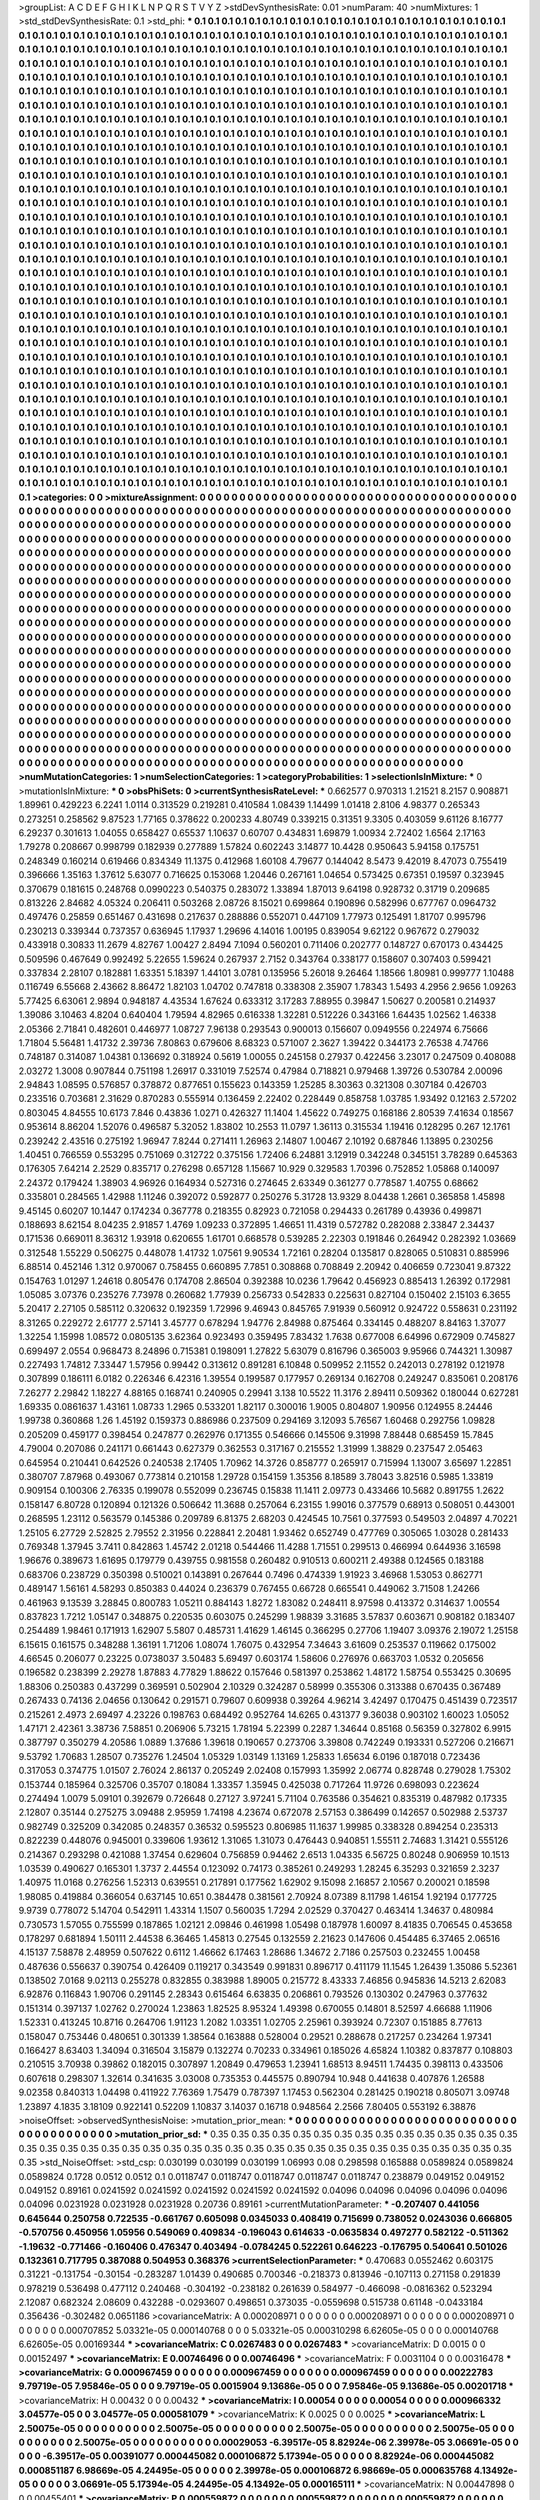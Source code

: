 >groupList:
A C D E F G H I K L
N P Q R S T V Y Z 
>stdDevSynthesisRate:
0.01 
>numParam:
40
>numMixtures:
1
>std_stdDevSynthesisRate:
0.1
>std_phi:
***
0.1 0.1 0.1 0.1 0.1 0.1 0.1 0.1 0.1 0.1
0.1 0.1 0.1 0.1 0.1 0.1 0.1 0.1 0.1 0.1
0.1 0.1 0.1 0.1 0.1 0.1 0.1 0.1 0.1 0.1
0.1 0.1 0.1 0.1 0.1 0.1 0.1 0.1 0.1 0.1
0.1 0.1 0.1 0.1 0.1 0.1 0.1 0.1 0.1 0.1
0.1 0.1 0.1 0.1 0.1 0.1 0.1 0.1 0.1 0.1
0.1 0.1 0.1 0.1 0.1 0.1 0.1 0.1 0.1 0.1
0.1 0.1 0.1 0.1 0.1 0.1 0.1 0.1 0.1 0.1
0.1 0.1 0.1 0.1 0.1 0.1 0.1 0.1 0.1 0.1
0.1 0.1 0.1 0.1 0.1 0.1 0.1 0.1 0.1 0.1
0.1 0.1 0.1 0.1 0.1 0.1 0.1 0.1 0.1 0.1
0.1 0.1 0.1 0.1 0.1 0.1 0.1 0.1 0.1 0.1
0.1 0.1 0.1 0.1 0.1 0.1 0.1 0.1 0.1 0.1
0.1 0.1 0.1 0.1 0.1 0.1 0.1 0.1 0.1 0.1
0.1 0.1 0.1 0.1 0.1 0.1 0.1 0.1 0.1 0.1
0.1 0.1 0.1 0.1 0.1 0.1 0.1 0.1 0.1 0.1
0.1 0.1 0.1 0.1 0.1 0.1 0.1 0.1 0.1 0.1
0.1 0.1 0.1 0.1 0.1 0.1 0.1 0.1 0.1 0.1
0.1 0.1 0.1 0.1 0.1 0.1 0.1 0.1 0.1 0.1
0.1 0.1 0.1 0.1 0.1 0.1 0.1 0.1 0.1 0.1
0.1 0.1 0.1 0.1 0.1 0.1 0.1 0.1 0.1 0.1
0.1 0.1 0.1 0.1 0.1 0.1 0.1 0.1 0.1 0.1
0.1 0.1 0.1 0.1 0.1 0.1 0.1 0.1 0.1 0.1
0.1 0.1 0.1 0.1 0.1 0.1 0.1 0.1 0.1 0.1
0.1 0.1 0.1 0.1 0.1 0.1 0.1 0.1 0.1 0.1
0.1 0.1 0.1 0.1 0.1 0.1 0.1 0.1 0.1 0.1
0.1 0.1 0.1 0.1 0.1 0.1 0.1 0.1 0.1 0.1
0.1 0.1 0.1 0.1 0.1 0.1 0.1 0.1 0.1 0.1
0.1 0.1 0.1 0.1 0.1 0.1 0.1 0.1 0.1 0.1
0.1 0.1 0.1 0.1 0.1 0.1 0.1 0.1 0.1 0.1
0.1 0.1 0.1 0.1 0.1 0.1 0.1 0.1 0.1 0.1
0.1 0.1 0.1 0.1 0.1 0.1 0.1 0.1 0.1 0.1
0.1 0.1 0.1 0.1 0.1 0.1 0.1 0.1 0.1 0.1
0.1 0.1 0.1 0.1 0.1 0.1 0.1 0.1 0.1 0.1
0.1 0.1 0.1 0.1 0.1 0.1 0.1 0.1 0.1 0.1
0.1 0.1 0.1 0.1 0.1 0.1 0.1 0.1 0.1 0.1
0.1 0.1 0.1 0.1 0.1 0.1 0.1 0.1 0.1 0.1
0.1 0.1 0.1 0.1 0.1 0.1 0.1 0.1 0.1 0.1
0.1 0.1 0.1 0.1 0.1 0.1 0.1 0.1 0.1 0.1
0.1 0.1 0.1 0.1 0.1 0.1 0.1 0.1 0.1 0.1
0.1 0.1 0.1 0.1 0.1 0.1 0.1 0.1 0.1 0.1
0.1 0.1 0.1 0.1 0.1 0.1 0.1 0.1 0.1 0.1
0.1 0.1 0.1 0.1 0.1 0.1 0.1 0.1 0.1 0.1
0.1 0.1 0.1 0.1 0.1 0.1 0.1 0.1 0.1 0.1
0.1 0.1 0.1 0.1 0.1 0.1 0.1 0.1 0.1 0.1
0.1 0.1 0.1 0.1 0.1 0.1 0.1 0.1 0.1 0.1
0.1 0.1 0.1 0.1 0.1 0.1 0.1 0.1 0.1 0.1
0.1 0.1 0.1 0.1 0.1 0.1 0.1 0.1 0.1 0.1
0.1 0.1 0.1 0.1 0.1 0.1 0.1 0.1 0.1 0.1
0.1 0.1 0.1 0.1 0.1 0.1 0.1 0.1 0.1 0.1
0.1 0.1 0.1 0.1 0.1 0.1 0.1 0.1 0.1 0.1
0.1 0.1 0.1 0.1 0.1 0.1 0.1 0.1 0.1 0.1
0.1 0.1 0.1 0.1 0.1 0.1 0.1 0.1 0.1 0.1
0.1 0.1 0.1 0.1 0.1 0.1 0.1 0.1 0.1 0.1
0.1 0.1 0.1 0.1 0.1 0.1 0.1 0.1 0.1 0.1
0.1 0.1 0.1 0.1 0.1 0.1 0.1 0.1 0.1 0.1
0.1 0.1 0.1 0.1 0.1 0.1 0.1 0.1 0.1 0.1
0.1 0.1 0.1 0.1 0.1 0.1 0.1 0.1 0.1 0.1
0.1 0.1 0.1 0.1 0.1 0.1 0.1 0.1 0.1 0.1
0.1 0.1 0.1 0.1 0.1 0.1 0.1 0.1 0.1 0.1
0.1 0.1 0.1 0.1 0.1 0.1 0.1 0.1 0.1 0.1
0.1 0.1 0.1 0.1 0.1 0.1 0.1 0.1 0.1 0.1
0.1 0.1 0.1 0.1 0.1 0.1 0.1 0.1 0.1 0.1
0.1 0.1 0.1 0.1 0.1 0.1 0.1 0.1 0.1 0.1
0.1 0.1 0.1 0.1 0.1 0.1 0.1 0.1 0.1 0.1
0.1 0.1 0.1 0.1 0.1 0.1 0.1 0.1 0.1 0.1
0.1 0.1 0.1 0.1 0.1 0.1 0.1 0.1 0.1 0.1
0.1 0.1 0.1 0.1 0.1 0.1 0.1 0.1 0.1 0.1
0.1 0.1 0.1 0.1 0.1 0.1 0.1 0.1 0.1 0.1
0.1 0.1 0.1 0.1 0.1 0.1 0.1 0.1 0.1 0.1
0.1 0.1 0.1 0.1 0.1 0.1 0.1 0.1 0.1 0.1
0.1 0.1 0.1 0.1 0.1 0.1 0.1 0.1 0.1 0.1
0.1 0.1 0.1 0.1 0.1 0.1 0.1 0.1 0.1 0.1
0.1 0.1 0.1 0.1 0.1 0.1 0.1 0.1 0.1 0.1
0.1 0.1 0.1 0.1 0.1 0.1 0.1 0.1 0.1 0.1
0.1 0.1 0.1 0.1 0.1 0.1 0.1 0.1 0.1 0.1
0.1 0.1 0.1 0.1 0.1 0.1 0.1 0.1 0.1 0.1
0.1 0.1 0.1 0.1 0.1 0.1 0.1 0.1 0.1 0.1
0.1 0.1 0.1 0.1 0.1 0.1 0.1 0.1 0.1 0.1
0.1 0.1 0.1 0.1 0.1 0.1 0.1 0.1 0.1 0.1
0.1 0.1 0.1 0.1 0.1 0.1 0.1 0.1 0.1 0.1
0.1 0.1 0.1 0.1 0.1 0.1 0.1 0.1 0.1 0.1
0.1 0.1 0.1 0.1 0.1 0.1 0.1 0.1 0.1 0.1
0.1 0.1 0.1 0.1 0.1 0.1 0.1 0.1 0.1 0.1
0.1 0.1 0.1 0.1 0.1 0.1 0.1 0.1 0.1 0.1
0.1 0.1 0.1 0.1 0.1 0.1 0.1 0.1 0.1 0.1
0.1 0.1 0.1 0.1 0.1 0.1 0.1 0.1 0.1 0.1
0.1 0.1 0.1 0.1 0.1 0.1 0.1 0.1 0.1 0.1
0.1 0.1 0.1 0.1 0.1 0.1 0.1 0.1 0.1 0.1
0.1 0.1 0.1 0.1 0.1 0.1 0.1 0.1 0.1 0.1
0.1 0.1 0.1 0.1 0.1 0.1 0.1 0.1 0.1 0.1
0.1 0.1 0.1 0.1 0.1 0.1 0.1 0.1 0.1 0.1
0.1 0.1 0.1 0.1 0.1 0.1 0.1 0.1 0.1 0.1
0.1 0.1 0.1 0.1 0.1 0.1 0.1 0.1 0.1 0.1
0.1 0.1 0.1 0.1 0.1 0.1 0.1 0.1 0.1 0.1
0.1 0.1 0.1 0.1 0.1 0.1 0.1 0.1 0.1 0.1
0.1 0.1 0.1 0.1 0.1 0.1 0.1 0.1 0.1 0.1
0.1 0.1 0.1 0.1 0.1 0.1 0.1 0.1 0.1 0.1
0.1 0.1 0.1 0.1 0.1 0.1 0.1 0.1 0.1 0.1
0.1 0.1 0.1 0.1 0.1 0.1 0.1 0.1 0.1 0.1
0.1 0.1 0.1 0.1 0.1 0.1 0.1 0.1 0.1 0.1
0.1 0.1 0.1 0.1 0.1 0.1 0.1 0.1 0.1 0.1
0.1 0.1 0.1 0.1 0.1 0.1 0.1 0.1 0.1 0.1
0.1 0.1 0.1 0.1 0.1 0.1 0.1 0.1 0.1 0.1
0.1 0.1 0.1 0.1 0.1 0.1 0.1 0.1 0.1 0.1
0.1 0.1 0.1 0.1 0.1 0.1 0.1 0.1 0.1 0.1
0.1 0.1 0.1 0.1 0.1 0.1 0.1 0.1 0.1 0.1
0.1 0.1 0.1 0.1 0.1 0.1 0.1 0.1 0.1 0.1
0.1 0.1 0.1 0.1 0.1 0.1 0.1 0.1 0.1 0.1
0.1 0.1 0.1 0.1 0.1 0.1 0.1 0.1 0.1 0.1
0.1 0.1 0.1 0.1 0.1 0.1 0.1 0.1 0.1 0.1
0.1 0.1 0.1 0.1 0.1 0.1 0.1 0.1 0.1 0.1
0.1 0.1 0.1 0.1 0.1 0.1 0.1 0.1 0.1 0.1
0.1 0.1 0.1 0.1 0.1 0.1 0.1 0.1 0.1 0.1
0.1 0.1 0.1 0.1 0.1 0.1 0.1 0.1 0.1 0.1
0.1 0.1 0.1 0.1 0.1 0.1 0.1 0.1 0.1 0.1
0.1 0.1 0.1 0.1 0.1 0.1 0.1 0.1 0.1 0.1
0.1 0.1 0.1 0.1 0.1 0.1 0.1 0.1 0.1 0.1
0.1 0.1 0.1 0.1 0.1 0.1 0.1 0.1 0.1 0.1
0.1 0.1 0.1 0.1 0.1 0.1 0.1 0.1 0.1 0.1
0.1 0.1 0.1 0.1 0.1 0.1 0.1 0.1 0.1 0.1
0.1 0.1 
>categories:
0 0
>mixtureAssignment:
0 0 0 0 0 0 0 0 0 0 0 0 0 0 0 0 0 0 0 0 0 0 0 0 0 0 0 0 0 0 0 0 0 0 0 0 0 0 0 0 0 0 0 0 0 0 0 0 0 0
0 0 0 0 0 0 0 0 0 0 0 0 0 0 0 0 0 0 0 0 0 0 0 0 0 0 0 0 0 0 0 0 0 0 0 0 0 0 0 0 0 0 0 0 0 0 0 0 0 0
0 0 0 0 0 0 0 0 0 0 0 0 0 0 0 0 0 0 0 0 0 0 0 0 0 0 0 0 0 0 0 0 0 0 0 0 0 0 0 0 0 0 0 0 0 0 0 0 0 0
0 0 0 0 0 0 0 0 0 0 0 0 0 0 0 0 0 0 0 0 0 0 0 0 0 0 0 0 0 0 0 0 0 0 0 0 0 0 0 0 0 0 0 0 0 0 0 0 0 0
0 0 0 0 0 0 0 0 0 0 0 0 0 0 0 0 0 0 0 0 0 0 0 0 0 0 0 0 0 0 0 0 0 0 0 0 0 0 0 0 0 0 0 0 0 0 0 0 0 0
0 0 0 0 0 0 0 0 0 0 0 0 0 0 0 0 0 0 0 0 0 0 0 0 0 0 0 0 0 0 0 0 0 0 0 0 0 0 0 0 0 0 0 0 0 0 0 0 0 0
0 0 0 0 0 0 0 0 0 0 0 0 0 0 0 0 0 0 0 0 0 0 0 0 0 0 0 0 0 0 0 0 0 0 0 0 0 0 0 0 0 0 0 0 0 0 0 0 0 0
0 0 0 0 0 0 0 0 0 0 0 0 0 0 0 0 0 0 0 0 0 0 0 0 0 0 0 0 0 0 0 0 0 0 0 0 0 0 0 0 0 0 0 0 0 0 0 0 0 0
0 0 0 0 0 0 0 0 0 0 0 0 0 0 0 0 0 0 0 0 0 0 0 0 0 0 0 0 0 0 0 0 0 0 0 0 0 0 0 0 0 0 0 0 0 0 0 0 0 0
0 0 0 0 0 0 0 0 0 0 0 0 0 0 0 0 0 0 0 0 0 0 0 0 0 0 0 0 0 0 0 0 0 0 0 0 0 0 0 0 0 0 0 0 0 0 0 0 0 0
0 0 0 0 0 0 0 0 0 0 0 0 0 0 0 0 0 0 0 0 0 0 0 0 0 0 0 0 0 0 0 0 0 0 0 0 0 0 0 0 0 0 0 0 0 0 0 0 0 0
0 0 0 0 0 0 0 0 0 0 0 0 0 0 0 0 0 0 0 0 0 0 0 0 0 0 0 0 0 0 0 0 0 0 0 0 0 0 0 0 0 0 0 0 0 0 0 0 0 0
0 0 0 0 0 0 0 0 0 0 0 0 0 0 0 0 0 0 0 0 0 0 0 0 0 0 0 0 0 0 0 0 0 0 0 0 0 0 0 0 0 0 0 0 0 0 0 0 0 0
0 0 0 0 0 0 0 0 0 0 0 0 0 0 0 0 0 0 0 0 0 0 0 0 0 0 0 0 0 0 0 0 0 0 0 0 0 0 0 0 0 0 0 0 0 0 0 0 0 0
0 0 0 0 0 0 0 0 0 0 0 0 0 0 0 0 0 0 0 0 0 0 0 0 0 0 0 0 0 0 0 0 0 0 0 0 0 0 0 0 0 0 0 0 0 0 0 0 0 0
0 0 0 0 0 0 0 0 0 0 0 0 0 0 0 0 0 0 0 0 0 0 0 0 0 0 0 0 0 0 0 0 0 0 0 0 0 0 0 0 0 0 0 0 0 0 0 0 0 0
0 0 0 0 0 0 0 0 0 0 0 0 0 0 0 0 0 0 0 0 0 0 0 0 0 0 0 0 0 0 0 0 0 0 0 0 0 0 0 0 0 0 0 0 0 0 0 0 0 0
0 0 0 0 0 0 0 0 0 0 0 0 0 0 0 0 0 0 0 0 0 0 0 0 0 0 0 0 0 0 0 0 0 0 0 0 0 0 0 0 0 0 0 0 0 0 0 0 0 0
0 0 0 0 0 0 0 0 0 0 0 0 0 0 0 0 0 0 0 0 0 0 0 0 0 0 0 0 0 0 0 0 0 0 0 0 0 0 0 0 0 0 0 0 0 0 0 0 0 0
0 0 0 0 0 0 0 0 0 0 0 0 0 0 0 0 0 0 0 0 0 0 0 0 0 0 0 0 0 0 0 0 0 0 0 0 0 0 0 0 0 0 0 0 0 0 0 0 0 0
0 0 0 0 0 0 0 0 0 0 0 0 0 0 0 0 0 0 0 0 0 0 0 0 0 0 0 0 0 0 0 0 0 0 0 0 0 0 0 0 0 0 0 0 0 0 0 0 0 0
0 0 0 0 0 0 0 0 0 0 0 0 0 0 0 0 0 0 0 0 0 0 0 0 0 0 0 0 0 0 0 0 0 0 0 0 0 0 0 0 0 0 0 0 0 0 0 0 0 0
0 0 0 0 0 0 0 0 0 0 0 0 0 0 0 0 0 0 0 0 0 0 0 0 0 0 0 0 0 0 0 0 0 0 0 0 0 0 0 0 0 0 0 0 0 0 0 0 0 0
0 0 0 0 0 0 0 0 0 0 0 0 0 0 0 0 0 0 0 0 0 0 0 0 0 0 0 0 0 0 0 0 0 0 0 0 0 0 0 0 0 0 0 0 0 0 0 0 0 0
0 0 0 0 0 0 0 0 0 0 0 0 
>numMutationCategories:
1
>numSelectionCategories:
1
>categoryProbabilities:
1 
>selectionIsInMixture:
***
0 
>mutationIsInMixture:
***
0 
>obsPhiSets:
0
>currentSynthesisRateLevel:
***
0.662577 0.970313 1.21521 8.2157 0.908871 1.89961 0.429223 6.2241 1.0114 0.313529
0.219281 0.410584 1.08439 1.14499 1.01418 2.8106 4.98377 0.265343 0.273251 0.258562
9.87523 1.77165 0.378622 0.200233 4.80749 0.339215 0.31351 9.3305 0.403059 9.61126
8.16777 6.29237 0.301613 1.04055 0.658427 0.65537 1.10637 0.60707 0.434831 1.69879
1.00934 2.72402 1.6564 2.17163 1.79278 0.208667 0.998799 0.182939 0.277889 1.57824
0.602243 3.14877 10.4428 0.950643 5.94158 0.175751 0.248349 0.160214 0.619466 0.834349
11.1375 0.412968 1.60108 4.79677 0.144042 8.5473 9.42019 8.47073 0.755419 0.396666
1.35163 1.37612 5.63077 0.716625 0.153068 1.20446 0.267161 1.04654 0.573425 0.67351
0.19597 0.323945 0.370679 0.181615 0.248768 0.0990223 0.540375 0.283072 1.33894 1.87013
9.64198 0.928732 0.31719 0.209685 0.813226 2.84682 4.05324 0.206411 0.503268 2.08726
8.15021 0.699864 0.190896 0.582996 0.677767 0.0964732 0.497476 0.25859 0.651467 0.431698
0.217637 0.288886 0.552071 0.447109 1.77973 0.125491 1.81707 0.995796 0.230213 0.339344
0.737357 0.636945 1.17937 1.29696 4.14016 1.00195 0.839054 9.62122 0.967672 0.279032
0.433918 0.30833 11.2679 4.82767 1.00427 2.8494 7.1094 0.560201 0.711406 0.202777
0.148727 0.670173 0.434425 0.509596 0.467649 0.992492 5.22655 1.59624 0.267937 2.7152
0.343764 0.338177 0.158607 0.307403 0.599421 0.337834 2.28107 0.182881 1.63351 5.18397
1.44101 3.0781 0.135956 5.26018 9.26464 1.18566 1.80981 0.999777 1.10488 0.116749
6.55668 2.43662 8.86472 1.82103 1.04702 0.747818 0.338308 2.35907 1.78343 1.5493
4.2956 2.9656 1.09263 5.77425 6.63061 2.9894 0.948187 4.43534 1.67624 0.633312
3.17283 7.88955 0.39847 1.50627 0.200581 0.214937 1.39086 3.10463 4.8204 0.640404
1.79594 4.82965 0.616338 1.32281 0.512226 0.343166 1.64435 1.02562 1.46338 2.05366
2.71841 0.482601 0.446977 1.08727 7.96138 0.293543 0.900013 0.156607 0.0949556 0.224974
6.75666 1.71804 5.56481 1.41732 2.39736 7.80863 0.679606 8.68323 0.571007 2.3627
1.39422 0.344173 2.76538 4.74766 0.748187 0.314087 1.04381 0.136692 0.318924 0.5619
1.00055 0.245158 0.27937 0.422456 3.23017 0.247509 0.408088 2.03272 1.3008 0.907844
0.751198 1.26917 0.331019 7.52574 0.47984 0.718821 0.979468 1.39726 0.530784 2.00096
2.94843 1.08595 0.576857 0.378872 0.877651 0.155623 0.143359 1.25285 8.30363 0.321308
0.307184 0.426703 0.233516 0.703681 2.31629 0.870283 0.555914 0.136459 2.22402 0.228449
0.858758 1.03785 1.93492 0.12163 2.57202 0.803045 4.84555 10.6173 7.846 0.43836
1.0271 0.426327 11.1404 1.45622 0.749275 0.168186 2.80539 7.41634 0.18567 0.953614
8.86204 1.52076 0.496587 5.32052 1.83802 10.2553 11.0797 1.36113 0.315534 1.19416
0.128295 0.267 12.1761 0.239242 2.43516 0.275192 1.96947 7.8244 0.271411 1.26963
2.14807 1.00467 2.10192 0.687846 1.13895 0.230256 1.40451 0.766559 0.553295 0.751069
0.312722 0.375156 1.72406 6.24881 3.12919 0.342248 0.345151 3.78289 0.645363 0.176305
7.64214 2.2529 0.835717 0.276298 0.657128 1.15667 10.929 0.329583 1.70396 0.752852
1.05868 0.140097 2.24372 0.179424 1.38903 4.96926 0.164934 0.527316 0.274645 2.63349
0.361277 0.778587 1.40755 0.68662 0.335801 0.284565 1.42988 1.11246 0.392072 0.592877
0.250276 5.31728 13.9329 8.04438 1.2661 0.365858 1.45898 9.45145 0.60207 10.1447
0.174234 0.367778 0.218355 0.82923 0.721058 0.294433 0.261789 0.43936 0.499871 0.188693
8.62154 8.04235 2.91857 1.4769 1.09233 0.372895 1.46651 11.4319 0.572782 0.282088
2.33847 2.34437 0.171536 0.669011 8.36312 1.93918 0.620655 1.61701 0.668578 0.539285
2.22303 0.191846 0.264942 0.282392 1.03669 0.312548 1.55229 0.506275 0.448078 1.41732
1.07561 9.90534 1.72161 0.28204 0.135817 0.828065 0.510831 0.885996 6.88514 0.452146
1.312 0.970067 0.758455 0.660895 7.7851 0.308868 0.708849 2.20942 0.406659 0.723041
9.87322 0.154763 1.01297 1.24618 0.805476 0.174708 2.86504 0.392388 10.0236 1.79642
0.456923 0.885413 1.26392 0.172981 1.05085 3.07376 0.235276 7.73978 0.260682 1.77939
0.256733 0.542833 0.225631 0.827104 0.150402 2.15103 6.3655 5.20417 2.27105 0.585112
0.320632 0.192359 1.72996 9.46943 0.845765 7.91939 0.560912 0.924722 0.558631 0.231192
8.31265 0.229272 2.61777 2.57141 3.45777 0.678294 1.94776 2.84988 0.875464 0.334145
0.488207 8.84163 1.37077 1.32254 1.15998 1.08572 0.0805135 3.62364 0.923493 0.359495
7.83432 1.7638 0.677008 6.64996 0.672909 0.745827 0.699497 2.0554 0.968473 8.24896
0.715381 0.198091 1.27822 5.63079 0.816796 0.365003 9.95966 0.744321 1.30987 0.227493
1.74812 7.33447 1.57956 0.99442 0.313612 0.891281 6.10848 0.509952 2.11552 0.242013
0.278192 0.121978 0.307899 0.186111 6.0182 0.226346 6.42316 1.39554 0.199587 0.177957
0.269134 0.162708 0.249247 0.835061 0.208176 7.26277 2.29842 1.18227 4.88165 0.168741
0.240905 0.29941 3.138 10.5522 11.3176 2.89411 0.509362 0.180044 0.627281 1.69335
0.0861637 1.43161 1.08733 1.2965 0.533201 1.82117 0.300016 1.9005 0.804807 1.90956
0.124955 8.24446 1.99738 0.360868 1.26 1.45192 0.159373 0.886986 0.237509 0.294169
3.12093 5.76567 1.60468 0.292756 1.09828 0.205209 0.459177 0.398454 0.247877 0.262976
0.171355 0.546666 0.145506 9.31998 7.88448 0.685459 15.7845 4.79004 0.207086 0.241171
0.661443 0.627379 0.362553 0.317167 0.215552 1.31999 1.38829 0.237547 2.05463 0.645954
0.210441 0.642526 0.240538 2.17405 1.70962 14.3726 0.858777 0.265917 0.715994 1.13007
3.65697 1.22851 0.380707 7.87968 0.493067 0.773814 0.210158 1.29728 0.154159 1.35356
8.18589 3.78043 3.82516 0.5985 1.33819 0.909154 0.100306 2.76335 0.199078 0.552099
0.236745 0.15838 11.1411 2.09773 0.433466 10.5682 0.891755 1.2622 0.158147 6.80728
0.120894 0.121326 0.506642 11.3688 0.257064 6.23155 1.99016 0.377579 0.68913 0.508051
0.443001 0.268595 1.23112 0.563579 0.145386 0.209789 6.81375 2.68203 0.424545 10.7561
0.377593 0.549503 2.04897 4.70221 1.25105 6.27729 2.52825 2.79552 2.31956 0.228841
2.20481 1.93462 0.652749 0.477769 0.305065 1.03028 0.281433 0.769348 1.37945 3.7411
0.842863 1.45742 2.01218 0.544466 11.4288 1.71551 0.299513 0.466994 0.644936 3.16598
1.96676 0.389673 1.61695 0.179779 0.439755 0.981558 0.260482 0.910513 0.600211 2.49388
0.124565 0.183188 0.683706 0.238729 0.350398 0.510021 0.143891 0.267644 0.7496 0.474339
1.91923 3.46968 1.53053 0.862771 0.489147 1.56161 4.58293 0.850383 0.44024 0.236379
0.767455 0.66728 0.665541 0.449062 3.71508 1.24266 0.461963 9.13539 3.28845 0.800783
1.05211 0.884143 1.8272 1.83082 0.248411 8.97598 0.413372 0.314637 1.00554 0.837823
1.7212 1.05147 0.348875 0.220535 0.603075 0.245299 1.98839 3.31685 3.57837 0.603671
0.908182 0.183407 0.254489 1.98461 0.171913 1.62907 5.5807 0.485731 1.41629 1.46145
0.366295 0.27706 1.19407 3.09376 2.19072 1.25158 6.15615 0.161575 0.348288 1.36191
1.71206 1.08074 1.76075 0.432954 7.34643 3.61609 0.253537 0.119662 0.175002 4.66545
0.206077 0.23225 0.0738037 3.50483 5.69497 0.603174 1.58606 0.276976 0.663703 1.0532
0.205656 0.196582 0.238399 2.29278 1.87883 4.77829 1.88622 0.157646 0.581397 0.253862
1.48172 1.58754 0.553425 0.30695 1.88306 0.250383 0.437299 0.369591 0.502904 2.10329
0.324287 0.58999 0.355306 0.313388 0.670435 0.367489 0.267433 0.74136 2.04656 0.130642
0.291571 0.79607 0.609938 0.39264 4.96214 3.42497 0.170475 0.451439 0.723517 0.215261
2.4973 2.69497 4.23226 0.198763 0.684492 0.952764 14.6265 0.431377 9.36038 0.903102
1.60023 1.05052 1.47171 2.42361 3.38736 7.58851 0.206906 5.73215 1.78194 5.22399
0.2287 1.34644 0.85168 0.56359 0.327802 6.9915 0.387797 0.350279 4.20586 1.0889
1.37686 1.39618 0.190657 0.273706 3.39808 0.742249 0.193331 0.527206 0.216671 9.53792
1.70683 1.28507 0.735276 1.24504 1.05329 1.03149 1.13169 1.25833 1.65634 6.0196
0.187018 0.723436 0.317053 0.374775 1.01507 2.76024 2.86137 0.205249 2.02408 0.157993
1.35992 2.06774 0.828748 0.279028 1.75302 0.153744 0.185964 0.325706 0.35707 0.18084
1.33357 1.35945 0.425038 0.717264 11.9726 0.698093 0.223624 0.274494 1.0079 5.09101
0.392679 0.726648 0.27127 3.97241 5.71104 0.763586 0.354621 0.835319 0.487982 0.17335
2.12807 0.35144 0.275275 3.09488 2.95959 1.74198 4.23674 0.672078 2.57153 0.386499
0.142657 0.502988 2.53737 0.982749 0.325209 0.342085 0.248357 0.36532 0.595523 0.806985
11.1637 1.99985 0.338328 0.894254 0.235313 0.822239 0.448076 0.945001 0.339606 1.93612
1.31065 1.31073 0.476443 0.940851 1.55511 2.74683 1.31421 0.555126 0.214367 0.293298
0.421088 1.37454 0.629604 0.756859 0.94462 2.6513 1.04335 6.56725 0.80248 0.906959
10.1513 1.03539 0.490627 0.165301 1.3737 2.44554 0.123092 0.74173 0.385261 0.249293
1.28245 6.35293 0.321659 2.3237 1.40975 11.0168 0.276256 1.52313 0.639551 0.217891
0.177562 1.62902 9.15098 2.16857 2.10567 0.200021 0.18598 1.98085 0.419884 0.366054
0.637145 10.651 0.384478 0.381561 2.70924 8.07389 8.11798 1.46154 1.92194 0.177725
9.9739 0.778072 5.14704 0.542911 1.43314 1.1507 0.560035 1.7294 2.02529 0.370427
0.463414 1.34637 0.480984 0.730573 1.57055 0.755599 0.187865 1.02121 2.09846 0.461998
1.05498 0.187978 1.60097 8.41835 0.706545 0.453658 0.178297 0.681894 1.50111 2.44538
6.36465 1.45813 0.27545 0.132559 2.21623 0.147606 0.454485 6.37465 2.06516 4.15137
7.58878 2.48959 0.507622 0.6112 1.46662 6.17463 1.28686 1.34672 2.7186 0.257503
0.232455 1.00458 0.487636 0.556637 0.390754 0.426409 0.119217 0.343549 0.991831 0.896717
0.411179 11.1545 1.26439 1.35086 5.52361 0.138502 7.0168 9.02113 0.255278 0.832855
0.383988 1.89005 0.215772 8.43333 7.46856 0.945836 14.5213 2.62083 6.92876 0.116843
1.90706 0.291145 2.28343 0.615464 6.63835 0.206861 0.793526 0.130302 0.247963 0.377632
0.151314 0.397137 1.02762 0.270024 1.23863 1.82525 8.95324 1.49398 0.670055 0.14801
8.52597 4.66688 1.11906 1.52331 0.413245 10.8716 0.264706 1.91123 1.2082 1.03351
1.02705 2.25961 0.393924 0.72307 0.151885 8.77613 0.158047 0.753446 0.480651 0.301339
1.38564 0.163888 0.528004 0.29521 0.288678 0.217257 0.234264 1.97341 0.166427 8.63403
1.34094 0.316504 3.15879 0.132274 0.70233 0.334961 0.185026 4.65824 1.10382 0.837877
0.108803 0.210515 3.70938 0.39862 0.182015 0.307897 1.20849 0.479653 1.23941 1.68513
8.94511 1.74435 0.398113 0.433506 0.607618 0.298307 1.32614 0.341635 3.03008 0.735353
0.445575 0.890794 10.948 0.441638 0.407876 1.26588 9.02358 0.840313 1.04498 0.411922
7.76369 1.75479 0.787397 1.17453 0.562304 0.281425 0.190218 0.805071 3.09748 1.23897
4.1835 3.18109 0.922141 0.52209 1.10837 3.14037 0.16718 0.948564 2.2566 7.80405
0.553192 6.38876 
>noiseOffset:
>observedSynthesisNoise:
>mutation_prior_mean:
***
0 0 0 0 0 0 0 0 0 0
0 0 0 0 0 0 0 0 0 0
0 0 0 0 0 0 0 0 0 0
0 0 0 0 0 0 0 0 0 0
>mutation_prior_sd:
***
0.35 0.35 0.35 0.35 0.35 0.35 0.35 0.35 0.35 0.35
0.35 0.35 0.35 0.35 0.35 0.35 0.35 0.35 0.35 0.35
0.35 0.35 0.35 0.35 0.35 0.35 0.35 0.35 0.35 0.35
0.35 0.35 0.35 0.35 0.35 0.35 0.35 0.35 0.35 0.35
>std_NoiseOffset:
>std_csp:
0.030199 0.030199 0.030199 1.06993 0.08 0.298598 0.165888 0.0589824 0.0589824 0.0589824
0.1728 0.0512 0.0512 0.1 0.0118747 0.0118747 0.0118747 0.0118747 0.0118747 0.238879
0.049152 0.049152 0.049152 0.89161 0.0241592 0.0241592 0.0241592 0.0241592 0.0241592 0.04096
0.04096 0.04096 0.04096 0.04096 0.04096 0.0231928 0.0231928 0.0231928 0.20736 0.89161
>currentMutationParameter:
***
-0.207407 0.441056 0.645644 0.250758 0.722535 -0.661767 0.605098 0.0345033 0.408419 0.715699
0.738052 0.0243036 0.666805 -0.570756 0.450956 1.05956 0.549069 0.409834 -0.196043 0.614633
-0.0635834 0.497277 0.582122 -0.511362 -1.19632 -0.771466 -0.160406 0.476347 0.403494 -0.0784245
0.522261 0.646223 -0.176795 0.540641 0.501026 0.132361 0.717795 0.387088 0.504953 0.368376
>currentSelectionParameter:
***
0.470683 0.0552462 0.603175 0.31221 -0.131754 -0.30154 -0.283287 1.01439 0.490685 0.700346
-0.218373 0.813946 -0.107113 0.271158 0.291839 0.978219 0.536498 0.477112 0.240468 -0.304192
-0.238182 0.261639 0.584977 -0.466098 -0.0816362 0.523294 2.12087 0.682324 2.08609 0.432288
-0.0293607 0.498651 0.373035 -0.0559698 0.515738 0.61148 -0.0433184 0.356436 -0.302482 0.0651186
>covarianceMatrix:
A
0.000208971	0	0	0	0	0	
0	0.000208971	0	0	0	0	
0	0	0.000208971	0	0	0	
0	0	0	0.000707852	5.03321e-05	0.000140768	
0	0	0	5.03321e-05	0.000310298	6.62605e-05	
0	0	0	0.000140768	6.62605e-05	0.00169344	
***
>covarianceMatrix:
C
0.0267483	0	
0	0.0267483	
***
>covarianceMatrix:
D
0.0015	0	
0	0.00152497	
***
>covarianceMatrix:
E
0.00746496	0	
0	0.00746496	
***
>covarianceMatrix:
F
0.0031104	0	
0	0.00316478	
***
>covarianceMatrix:
G
0.000967459	0	0	0	0	0	
0	0.000967459	0	0	0	0	
0	0	0.000967459	0	0	0	
0	0	0	0.00222783	9.79719e-05	7.95846e-05	
0	0	0	9.79719e-05	0.0015904	9.13686e-05	
0	0	0	7.95846e-05	9.13686e-05	0.00201718	
***
>covarianceMatrix:
H
0.00432	0	
0	0.00432	
***
>covarianceMatrix:
I
0.00054	0	0	0	
0	0.00054	0	0	
0	0	0.000966332	3.04577e-05	
0	0	3.04577e-05	0.000581079	
***
>covarianceMatrix:
K
0.0025	0	
0	0.0025	
***
>covarianceMatrix:
L
2.50075e-05	0	0	0	0	0	0	0	0	0	
0	2.50075e-05	0	0	0	0	0	0	0	0	
0	0	2.50075e-05	0	0	0	0	0	0	0	
0	0	0	2.50075e-05	0	0	0	0	0	0	
0	0	0	0	2.50075e-05	0	0	0	0	0	
0	0	0	0	0	0.00029053	-6.39517e-05	8.82924e-06	2.39978e-05	3.06691e-05	
0	0	0	0	0	-6.39517e-05	0.00391077	0.000445082	0.000106872	5.17394e-05	
0	0	0	0	0	8.82924e-06	0.000445082	0.000851187	6.98669e-05	4.24495e-05	
0	0	0	0	0	2.39978e-05	0.000106872	6.98669e-05	0.000635768	4.13492e-05	
0	0	0	0	0	3.06691e-05	5.17394e-05	4.24495e-05	4.13492e-05	0.000165111	
***
>covarianceMatrix:
N
0.00447898	0	
0	0.00455401	
***
>covarianceMatrix:
P
0.000559872	0	0	0	0	0	
0	0.000559872	0	0	0	0	
0	0	0.000559872	0	0	0	
0	0	0	0.000740957	7.76932e-05	0.000175191	
0	0	0	7.76932e-05	0.00147087	0.000337555	
0	0	0	0.000175191	0.000337555	0.00267693	
***
>covarianceMatrix:
Q
0.0222903	0	
0	0.0222903	
***
>covarianceMatrix:
R
0.000141991	0	0	0	0	0	0	0	0	0	
0	0.000141991	0	0	0	0	0	0	0	0	
0	0	0.000141991	0	0	0	0	0	0	0	
0	0	0	0.000141991	0	0	0	0	0	0	
0	0	0	0	0.000141991	0	0	0	0	0	
0	0	0	0	0	0.000297258	0.000131464	0.000180602	4.66066e-05	-1.65033e-05	
0	0	0	0	0	0.000131464	0.00112343	0.00046852	0.000118204	-4.51597e-05	
0	0	0	0	0	0.000180602	0.00046852	0.0138151	0.00062735	-3.89438e-05	
0	0	0	0	0	4.66066e-05	0.000118204	0.00062735	0.00486458	0.0014131	
0	0	0	0	0	-1.65033e-05	-4.51597e-05	-3.89438e-05	0.0014131	0.0235855	
***
>covarianceMatrix:
S
0.00027648	0	0	0	0	0	
0	0.00027648	0	0	0	0	
0	0	0.00027648	0	0	0	
0	0	0	0.000522424	1.91538e-05	8.65392e-06	
0	0	0	1.91538e-05	0.000318541	4.20868e-05	
0	0	0	8.65392e-06	4.20868e-05	0.000996467	
***
>covarianceMatrix:
T
0.00027648	0	0	0	0	0	
0	0.00027648	0	0	0	0	
0	0	0.00027648	0	0	0	
0	0	0	0.000532442	1.10707e-05	8.1388e-05	
0	0	0	1.10707e-05	0.000311441	2.32379e-05	
0	0	0	8.1388e-05	2.32379e-05	0.000889434	
***
>covarianceMatrix:
V
9.46607e-05	0	0	0	0	0	
0	9.46607e-05	0	0	0	0	
0	0	9.46607e-05	0	0	0	
0	0	0	0.000945444	2.13053e-05	0.00010848	
0	0	0	2.13053e-05	0.000152926	2.77412e-05	
0	0	0	0.00010848	2.77412e-05	0.000555855	
***
>covarianceMatrix:
Y
0.005184	0	
0	0.005184	
***
>covarianceMatrix:
Z
0.0222903	0	
0	0.0222903	
***
